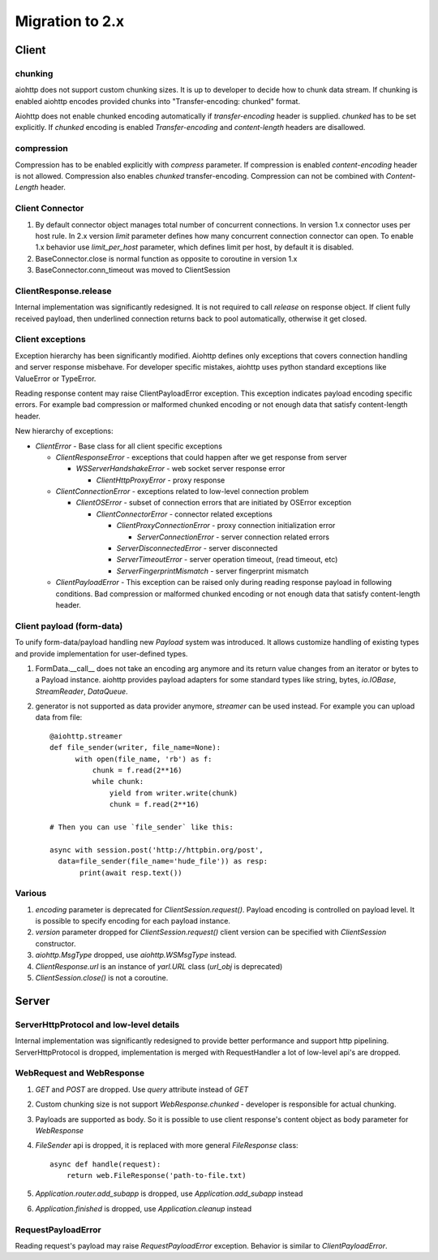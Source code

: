 .. _aiohttp-migration:

Migration to 2.x
================

Client
------

chunking
^^^^^^^^

aiohttp does not support custom chunking sizes. It is up to developer
to decide how to chunk data stream. If chunking is enabled aiohttp
encodes provided chunks into "Transfer-encoding: chunked" format.

Aiohttp does not enable chunked encoding automatically if *transfer-encoding*
header is supplied. *chunked* has to be set explicitly. If *chunked* encoding
is enabled *Transfer-encoding* and *content-length* headers are disallowed.

compression
^^^^^^^^^^^

Compression has to be enabled explicitly with *compress* parameter.
If compression is enabled *content-encoding* header is not allowed. Compression
also enables *chunked* transfer-encoding. Compression can not be combined
with *Content-Length* header.


Client Connector
^^^^^^^^^^^^^^^^

1. By default connector object manages total number of concurrent connections.
   In version 1.x connector uses per host rule. In 2.x version `limit` parameter
   defines how many concurrent connection connector can open.
   To enable 1.x behavior use `limit_per_host` parameter, which defines limit per host,
   by default it is disabled.
2.  BaseConnector.close is normal function as opposite to coroutine in version 1.x
3.  BaseConnector.conn_timeout was moved to ClientSession


ClientResponse.release
^^^^^^^^^^^^^^^^^^^^^^

Internal implementation was significantly redesigned. It is not required
to call `release` on response object. If client fully received payload,
then underlined connection returns back to pool automatically, otherwise it get closed.


Client exceptions
^^^^^^^^^^^^^^^^^

Exception hierarchy has been significantly modified. Aiohttp defines only
exceptions that covers connection handling and server response misbehave.
For developer specific mistakes, aiohttp uses python standard exceptions
like ValueError or TypeError.

Reading response content may raise ClientPayloadError exception. This exception
indicates payload encoding specific errors. For example bad compression or
malformed chunked encoding or not enough data that satisfy content-length header.


New hierarchy of exceptions:

* `ClientError` - Base class for all client specific exceptions

  - `ClientResponseError` - exceptions that could happen after we get response from server

    * `WSServerHandshakeError` - web socket server response error

      - `ClientHttpProxyError` - proxy response

  - `ClientConnectionError` - exceptions related to low-level connection problem

    * `ClientOSError` - subset of connection errors that are initiated by OSError exception

      - `ClientConnectorError` - connector related exceptions

        * `ClientProxyConnectionError` - proxy connection initialization error

          - `ServerConnectionError` - server connection related errors

        * `ServerDisconnectedError` - server disconnected

        * `ServerTimeoutError` - server operation timeout, (read timeout, etc)

        * `ServerFingerprintMismatch` - server fingerprint mismatch

  - `ClientPayloadError` - This exception can be raised only during reading response
    payload in following conditions. Bad compression or malformed chunked encoding or
    not enough data that satisfy content-length header.


Client payload (form-data)
^^^^^^^^^^^^^^^^^^^^^^^^^^

To unify form-data/payload handling new `Payload` system was introduced. It allows
customize handling of existing types and provide implementation for user-defined types.

1. FormData.__call__ does not take an encoding arg anymore
   and its return value changes from an iterator or bytes to a Payload instance.
   aiohttp provides payload adapters for some standard types like string, bytes,
   `io.IOBase`, `StreamReader`, `DataQueue`.

2. generator is not supported as data provider anymore, `streamer` can be used instead.
   For example you can upload data from file::

     @aiohttp.streamer
     def file_sender(writer, file_name=None):
           with open(file_name, 'rb') as f:
               chunk = f.read(2**16)
               while chunk:
                   yield from writer.write(chunk)
                   chunk = f.read(2**16)

     # Then you can use `file_sender` like this:

     async with session.post('http://httpbin.org/post',
       data=file_sender(file_name='hude_file')) as resp:
            print(await resp.text())


Various
^^^^^^^

1. `encoding` parameter is deprecated for `ClientSession.request()`.
   Payload encoding is controlled on payload level. It is possible to specify
   encoding for each payload instance.

2. `version` parameter dropped for `ClientSession.request()`
   client version can be specified with `ClientSession` constructor.

3. `aiohttp.MsgType` dropped, use `aiohttp.WSMsgType` instead.

4. `ClientResponse.url` is an instance of `yarl.URL` class (`url_obj` is deprecated)

5. `ClientSession.close()` is not a coroutine.



Server
------

ServerHttpProtocol and low-level details
^^^^^^^^^^^^^^^^^^^^^^^^^^^^^^^^^^^^^^^^

Internal implementation was significantly redesigned to provide
better performance and support http pipelining.
ServerHttpProtocol is dropped, implementation is merged with RequestHandler
a lot of low-level api's are dropped.


WebRequest and WebResponse
^^^^^^^^^^^^^^^^^^^^^^^^^^

1. `GET` and `POST` are dropped. Use `query` attribute instead of `GET`

2. Custom chunking size is not support `WebResponse.chunked` - developer is
   responsible for actual chunking.

3. Payloads are supported as body. So it is possible to use client response's content
   object as body parameter for `WebResponse`

4. `FileSender` api is dropped, it is replaced with more general `FileResponse` class::

     async def handle(request):
         return web.FileResponse('path-to-file.txt)

5. `Application.router.add_subapp` is dropped, use `Application.add_subapp` instead

6. `Application.finished` is dropped, use `Application.cleanup` instead


RequestPayloadError
^^^^^^^^^^^^^^^^^^^

Reading request's payload may raise `RequestPayloadError` exception. Behavior is similar
to `ClientPayloadError`.
